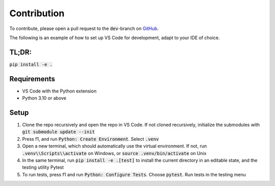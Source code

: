 Contribution
============

To contribute, please open a pull request to the :code:`dev`-branch on `GitHub <https://www.github.com/viljarjf/QM_sim/pulls>`_.

The following is an example of how to set up VS Code for development, adapt to your IDE of choice.

TL;DR:
------ 

:code:`pip install -e .`

Requirements
------------

- VS Code with the Python extension
- Python 3.10 or above

Setup
-----

1. Clone the repo recursively and open the repo in VS Code. If not cloned recursively, initialize the submodules with :code:`git submodule update --init`
2. Press f1, and run :code:`Python: Create Environment`. Select :code:`.venv`
3. Open a new terminal, which should automatically use the virtual environment. If not, run :code:`.venv\\Scripts\\activate` on Windows, or :code:`source .venv/bin/activate` on Unix
4. In the same terminal, run :code:`pip install -e .[test]` to install the current directory in an editable state, and the testing utility Pytest
5. To run tests, press f1 and run :code:`Python: Configure Tests`. Choose :code:`pytest`. Run tests in the testing menu

